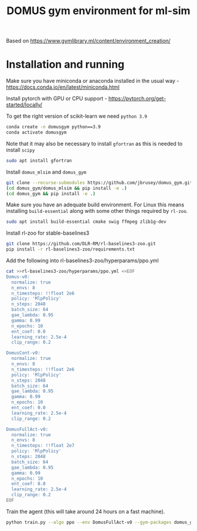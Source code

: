 #+title: DOMUS gym environment for ml-sim

Based on https://www.gymlibrary.ml/content/environment_creation/

* Installation and running
Make sure you have miniconda or anaconda installed in the usual way - https://docs.conda.io/en/latest/miniconda.html

Install pytorch with GPU or CPU support - https://pytorch.org/get-started/locally/

To get the right version of scikit-learn we need ~python 3.9~
#+BEGIN_SRC sh
conda create -n domusgym python==3.9
conda activate domusgym
#+END_SRC

Note that it may also be necessary to install ~gfortran~ as this is needed to install ~scipy~
#+BEGIN_SRC sh
sudo apt install gfortran
#+END_SRC

Install =domus_mlsim= and =domus_gym=
#+BEGIN_SRC sh
  git clone --recurse-submodules https://github.com/jbrusey/domus_gym.git
  (cd domus_gym/domus_mlsim && pip install -e .)
  (cd domus_gym && pip install -e .)
#+END_SRC

Make sure you have an adequate build environment. For Linux this means installing =build-essential= along with some other things required by ~rl-zoo~.
#+BEGIN_SRC sh
sudo apt install build-essential cmake swig ffmpeg zlib1g-dev
#+END_SRC


Install rl-zoo for stable-baselines3
#+BEGIN_SRC sh
  git clone https://github.com/DLR-RM/rl-baselines3-zoo.git
  pip install -r rl-baselines3-zoo/requirements.txt
#+END_SRC

Add the following into rl-baselines3-zoo/hyperparams/ppo.yml
#+BEGIN_SRC sh
cat >>rl-baselines3-zoo/hyperparams/ppo.yml <<EOF
Domus-v0:
  normalize: true
  n_envs: 8
  n_timesteps: !!float 2e6
  policy: 'MlpPolicy'
  n_steps: 2048
  batch_size: 64
  gae_lambda: 0.95
  gamma: 0.99
  n_epochs: 10
  ent_coef: 0.0
  learning_rate: 2.5e-4
  clip_range: 0.2

DomusCont-v0:
  normalize: true
  n_envs: 8
  n_timesteps: !!float 2e6
  policy: 'MlpPolicy'
  n_steps: 2048
  batch_size: 64
  gae_lambda: 0.95
  gamma: 0.99
  n_epochs: 10
  ent_coef: 0.0
  learning_rate: 2.5e-4
  clip_range: 0.2

DomusFullAct-v0:
  normalize: true
  n_envs: 8
  n_timesteps: !!float 2e7
  policy: 'MlpPolicy'
  n_steps: 2048
  batch_size: 64
  gae_lambda: 0.95
  gamma: 0.99
  n_epochs: 10
  ent_coef: 0.0
  learning_rate: 2.5e-4
  clip_range: 0.2
EOF
#+END_SRC

Train the agent (this will take around 24 hours on a fast machine).
#+BEGIN_SRC sh
python train.py --algo ppo --env DomusFullAct-v0 --gym-packages domus_gym --env-kwargs use_random_scenario:True --verbose 1

#+END_SRC
